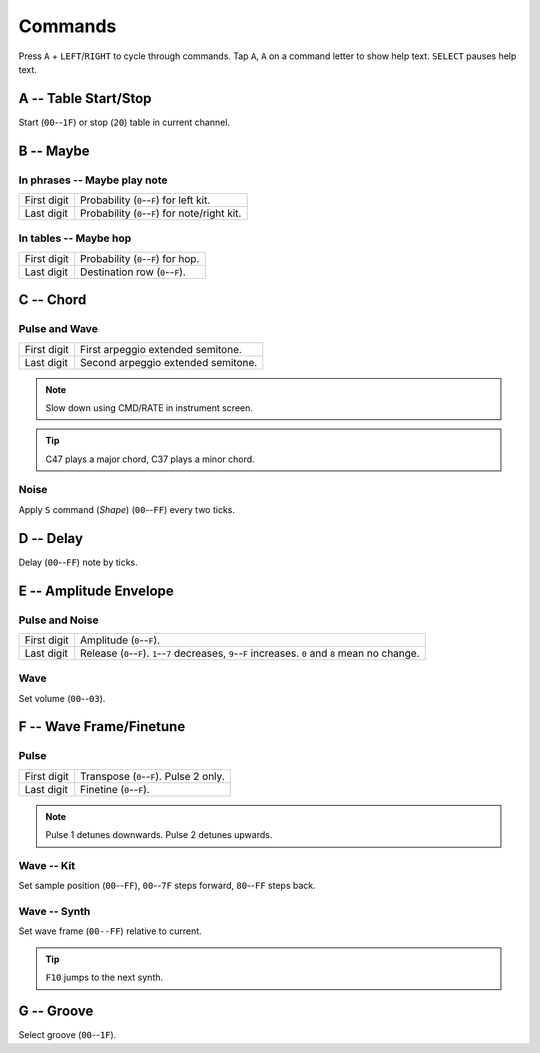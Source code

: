 .. _commands:

Commands
========

Press ``A`` + ``LEFT``/``RIGHT`` to cycle through commands.
Tap ``A``, ``A`` on a command letter to show help text. ``SELECT`` pauses help text.



A -- Table Start/Stop
---------------------
Start (``00``--``1F``) or stop (``20``) table in current channel.



B -- Maybe
----------
In phrases -- Maybe play note
`````````````````````````````
=========== ==========
First digit Probability (``0``--``F``) for left kit.
Last digit  Probability (``0``--``F``) for note/right kit.
=========== ==========

In tables -- Maybe hop
``````````````````````
=========== ==========
First digit Probability (``0``--``F``) for hop.
Last digit  Destination row (``0``--``F``).
=========== ==========



C -- Chord
----------
Pulse and Wave
``````````````
=========== ==========
First digit First arpeggio extended semitone.
Last digit  Second arpeggio extended semitone.
=========== ==========

.. Note:: Slow down using CMD/RATE in instrument screen.
.. Tip:: C47 plays a major chord, C37 plays a minor chord.

Noise
`````
Apply ``S`` command (*Shape*) (``00``--``FF``) every two ticks.



D -- Delay
----------
Delay (``00``--``FF``) note by ticks.



E -- Amplitude Envelope
-----------------------
Pulse and Noise
```````````````
=========== ==========
First digit Amplitude (``0``--``F``).
Last digit  Release (``0``--``F``). ``1``--``7`` decreases, ``9``--``F`` increases. ``0`` and ``8`` mean no change.
=========== ==========

Wave
````
Set volume (``00``--``03``).



F -- Wave Frame/Finetune
------------------------
Pulse
`````
=========== ==========
First digit Transpose (``0``--``F``). Pulse 2 only.
Last digit  Finetine (``0``--``F``).
=========== ==========

.. Note:: Pulse 1 detunes downwards. Pulse 2 detunes upwards.

Wave -- Kit
```````````
Set sample position (``00``--``FF``), ``00``--``7F`` steps forward, ``80``--``FF`` steps back.

Wave -- Synth
`````````````
Set wave frame (``00--FF``) relative to current.

.. Tip:: ``F10`` jumps to the next synth.



G -- Groove
-----------
Select groove (``00``--``1F``).
